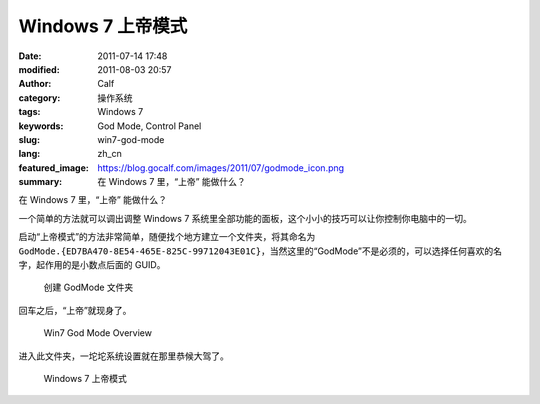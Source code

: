 Windows 7 上帝模式
##################
:date: 2011-07-14 17:48
:modified: 2011-08-03 20:57
:author: Calf
:category: 操作系统
:tags: Windows 7
:keywords: God Mode, Control Panel
:slug: win7-god-mode
:lang: zh_cn
:featured_image: https://blog.gocalf.com/images/2011/07/godmode_icon.png
:summary: 在 Windows 7 里，“上帝” 能做什么？

在 Windows 7 里，“上帝” 能做什么？

一个简单的方法就可以调出调整 Windows 7 系统里全部功能的面板，这个小小的技巧可以让你控制你电脑中的一切。

.. more

启动“上帝模式”的方法非常简单，随便找个地方建立一个文件夹，将其命名为 ``GodMode.{ED7BA470-8E54-465E-825C-99712043E01C}``，当然这里的“GodMode”不是必须的，可以选择任何喜欢的名字，起作用的是小数点后面的 GUID。

.. figure:: {static}/images/2011/07/godmode1.png
    :alt: 创建 GodMode 文件夹

    创建 GodMode 文件夹

回车之后，“上帝”就现身了。

.. figure:: {static}/images/2011/07/godmode2.png
    :alt: 创建 GodMode 文件夹

    Win7 God Mode Overview

进入此文件夹，一坨坨系统设置就在那里恭候大驾了。

.. figure:: {static}/images/2011/07/godmode3.png
    :alt: 创建 GodMode 文件夹

    Windows 7 上帝模式
